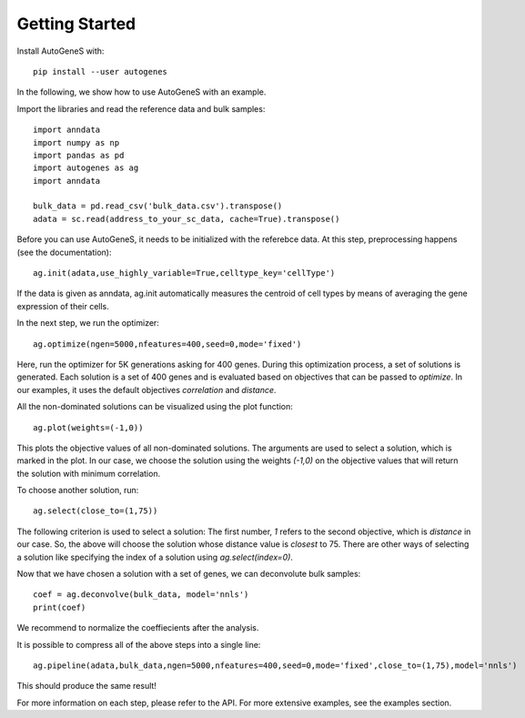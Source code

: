 Getting Started
===============

Install AutoGeneS with::

  pip install --user autogenes

In the following, we show how to use AutoGeneS with an example. 

Import the libraries and read the reference data and bulk samples::

  import anndata
  import numpy as np
  import pandas as pd
  import autogenes as ag
  import anndata

  bulk_data = pd.read_csv('bulk_data.csv').transpose()
  adata = sc.read(address_to_your_sc_data, cache=True).transpose()

Before you can use AutoGeneS, it needs to be initialized with the referebce data. At this step, preprocessing happens (see the documentation)::

  ag.init(adata,use_highly_variable=True,celltype_key='cellType')

If the data is given as anndata, ag.init automatically measures the centroid of cell types by means of averaging the gene expression of their cells.

In the next step, we run the optimizer::

  ag.optimize(ngen=5000,nfeatures=400,seed=0,mode='fixed')

Here, run the optimizer for 5K generations asking for 400 genes. During this optimization process, a set of solutions is generated. Each solution is a set of 400 genes and is evaluated based on objectives that can be passed to `optimize`. In our examples, it uses the default objectives `correlation` and `distance`.

All the non-dominated solutions can be visualized using the plot function::
  
  ag.plot(weights=(-1,0))

This plots the objective values of all non-dominated solutions. The arguments are used to select a solution, which is marked in the plot. In our case, we choose the solution  using the weights `(-1,0)` on the objective values that will return the solution with minimum correlation.

To choose another solution, run::
  
  ag.select(close_to=(1,75))

The following criterion is used to select a solution: The first number, `1` refers to the second objective, which is `distance` in our case. So, the above will choose the solution whose distance value is *closest* to 75. There are other ways of selecting a solution like specifying the index of a solution using `ag.select(index=0)`.

Now that we have chosen a solution with a set of genes, we can deconvolute bulk samples::

  coef = ag.deconvolve(bulk_data, model='nnls')
  print(coef)

We recommend to normalize the coeffiecients after the analysis.

It is possible to compress all of the above steps into a single line::

  ag.pipeline(adata,bulk_data,ngen=5000,nfeatures=400,seed=0,mode='fixed',close_to=(1,75),model='nnls')

This should produce the same result!

For more information on each step, please refer to the API. For more extensive examples, see the examples section.
